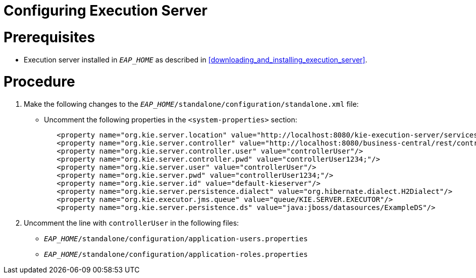 
= Configuring Execution Server

[float]

= Prerequisites

* Execution server installed in `__EAP_HOME__` as described in <<downloading_and_installing_execution_server>>.

[float]
= Procedure

. Make the following changes to the `__EAP_HOME__/standalone/configuration/standalone.xml` file:
** Uncomment the following properties in the `<system-properties>` section:
+
[source,xml]
----
   <property name="org.kie.server.location" value="http://localhost:8080/kie-execution-server/services/rest/server"/>
   <property name="org.kie.server.controller" value="http://localhost:8080/business-central/rest/controller"/>
   <property name="org.kie.server.controller.user" value="controllerUser"/>
   <property name="org.kie.server.controller.pwd" value="controllerUser1234;"/>
   <property name="org.kie.server.user" value="controllerUser"/>
   <property name="org.kie.server.pwd" value="controllerUser1234;"/>
   <property name="org.kie.server.id" value="default-kieserver"/>
   <property name="org.kie.server.persistence.dialect" value="org.hibernate.dialect.H2Dialect"/>
   <property name="org.kie.executor.jms.queue" value="queue/KIE.SERVER.EXECUTOR"/>
   <property name="org.kie.server.persistence.ds" value="java:jboss/datasources/ExampleDS"/>
----
ifdef::BRMS[]
// The module is only needed for BPM Suite
** Remove the `<login-module code="org.kie.security.jaas.KieLoginModule" ... >` element under `<security-domain name="other" ... >`.
endif::[]
. Uncomment the line with `controllerUser` in the following files:
** `__EAP_HOME__/standalone/configuration/application-users.properties`
** `__EAP_HOME__/standalone/configuration/application-roles.properties`

